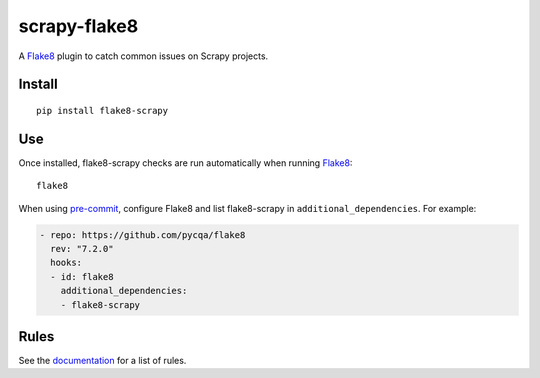=============
scrapy-flake8
=============

.. |ci| image:: https://github.com/stummjr/flake8-scrapy/workflows/CI/badge.svg
.. |downloads| image:: https://pepy.tech/badge/flake8-scrapy

|ci| |downloads|

.. intro-start

A Flake8_ plugin to catch common issues on Scrapy projects.

.. _Flake8: https://flake8.pycqa.org/en/latest/

Install
=======

::

    pip install flake8-scrapy

Use
===

Once installed, flake8-scrapy checks are run automatically when running
Flake8_:

::

    flake8

When using `pre-commit <https://pre-commit.com/>`_, configure Flake8 and list
flake8-scrapy in ``additional_dependencies``. For example:

.. code-block:: yaml

    - repo: https://github.com/pycqa/flake8
      rev: "7.2.0"
      hooks:
      - id: flake8
        additional_dependencies:
        - flake8-scrapy

.. intro-end

Rules
=====

See the documentation_ for a list of rules.

.. _documentation: https://flake8-scrapy.readthedocs.io/en/latest/
